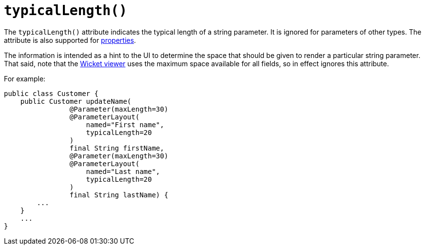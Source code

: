 [[_rgant_manpage-ParameterLayout_typicalLength]]
= `typicalLength()`
:Notice: Licensed to the Apache Software Foundation (ASF) under one or more contributor license agreements. See the NOTICE file distributed with this work for additional information regarding copyright ownership. The ASF licenses this file to you under the Apache License, Version 2.0 (the "License"); you may not use this file except in compliance with the License. You may obtain a copy of the License at. http://www.apache.org/licenses/LICENSE-2.0 . Unless required by applicable law or agreed to in writing, software distributed under the License is distributed on an "AS IS" BASIS, WITHOUT WARRANTIES OR  CONDITIONS OF ANY KIND, either express or implied. See the License for the specific language governing permissions and limitations under the License.
:_basedir: ../
:_imagesdir: images/



The `typicalLength()` attribute indicates the typical length of a string parameter.  It is ignored for parameters of other types.  The attribute is also supported for xref:rgant.adoc#_rgant_manpage-PropertyLayout_typicalLength[properties].

The information is intended as a hint to the UI to determine the space that should be given to render a particular string parameter.  That said, note that the xref:ugvw.adoc#[Wicket viewer] uses the maximum space available for all fields, so in effect ignores this attribute.

For example:

[source,java]
----
public class Customer {
    public Customer updateName(
                @Parameter(maxLength=30)
                @ParameterLayout(
                    named="First name",
                    typicalLength=20
                )
                final String firstName,
                @Parameter(maxLength=30)
                @ParameterLayout(
                    named="Last name",
                    typicalLength=20
                )
                final String lastName) {
        ...
    }
    ...
}
----


